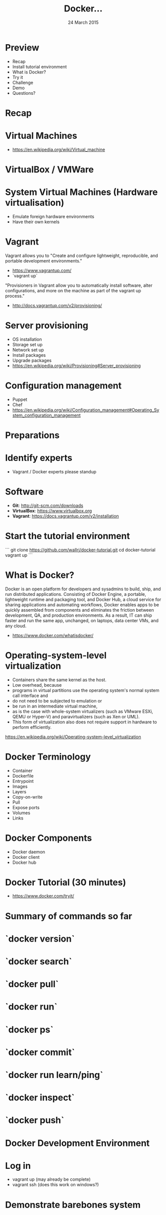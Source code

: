 #+TITLE: Docker...
#+DATE: 24 March 2015
#+AUTHOR: ...an introduction to.
#+EMAIL: Richard Wall (@wallrj) <richard@the-moon.net>
#+REVEAL_THEME: night
#+REVEAL_TRANS: linear
#+REVEAL-SLIDE-NUMBER: t
#+REVEAL_ROOT: //cdn.jsdelivr.net/reveal.js/2.5.0/
#+OPTIONS: timestamp:nil author:nil num:nil toc:nil reveal_rolling_links:nil
#+OPTIONS: reveal_history:t
# Remove speaker notes
# awk 'BEGIN {skip=0} /^#\+BEGIN_NOTES/ { skip=1 } /^#\+END_NOTES/ {skip=0; next;} {if(skip==0) print $0}'

* Preview
  * Recap
  * Install tutorial environment
  * What is Docker?
  * Try it
  * Challenge
  * Demo
  * Questions?

* Recap

* Virtual Machines
  * https://en.wikipedia.org/wiki/Virtual_machine

* VirtualBox / VMWare

* System Virtual Machines (Hardware virtualisation)
  * Emulate foreign hardware environments
  * Have their own kernels

* Vagrant

  Vagrant allows you to "Create and configure lightweight, reproducible, and portable development environments."

  * https://www.vagrantup.com/
  * `vagrant up`

  "Provisioners in Vagrant allow you to automatically install software, alter configurations, and more on the machine as part of the vagrant up process."

  *  http://docs.vagrantup.com/v2/provisioning/

* Server provisioning
  * OS installation
  * Storage set up
  * Network set up
  * Install packages
  * Upgrade packages
  * https://en.wikipedia.org/wiki/Provisioning#Server_provisioning

* Configuration management
  * Puppet
  * Chef
  * https://en.wikipedia.org/wiki/Configuration_management#Operating_System_configuration_management

* Preparations

* Identify experts
  * Vagrant / Docker experts please standup

* Software

  * **Git**: http://git-scm.com/downloads
  * **VirtualBox**: https://www.virtualbox.org
  * **Vagrant**: https://docs.vagrantup.com/v2/installation

* Start the tutorial environment

  ```
  git clone https://github.com/wallrj/docker-tutorial.git
  cd docker-tutorial
  vagrant up
  ```

* What is Docker?

  Docker is an open platform for developers and sysadmins to build, ship, and
  run distributed applications. Consisting of Docker Engine, a portable,
  lightweight runtime and packaging tool, and Docker Hub, a cloud service for
  sharing applications and automating workflows, Docker enables apps to be
  quickly assembled from components and eliminates the friction between
  development, QA, and production environments. As a result, IT can ship faster
  and run the same app, unchanged, on laptops, data center VMs, and any cloud.

  * https://www.docker.com/whatisdocker/

* Operating-system-level virtualization
  * Containers share the same kernel as the host.
  * Low overhead, because
  * programs in virtual partitions use the operating system's normal system call interface and
  * do not need to be subjected to emulation or
  * be run in an intermediate virtual machine,
  * as is the case with whole-system virtualizers (such as VMware ESXi, QEMU or Hyper-V) and paravirtualizers (such as Xen or UML).
  * This form of virtualization also does not require support in hardware to perform efficiently.

  https://en.wikipedia.org/wiki/Operating-system-level_virtualization

* Docker Terminology
  * Container
  * Dockerfile
  * Entrypoint
  * Images
  * Layers
  * Copy-on-write
  * Pull
  * Expose ports
  * Volumes
  * Links

* Docker Components
  * Docker daemon
  * Docker client
  * Docker hub

* Docker Tutorial (30 minutes)
  * https://www.docker.com/tryit/

* Summary of commands so far

* `docker version`

* `docker search`

* `docker pull`

* `docker run`

* `docker ps`

* `docker commit`

* `docker run learn/ping`

* `docker inspect`

* `docker push`

* Docker Development Environment

* Log in

  * vagrant up (may already be complete)
  * vagrant ssh (does this work on windows?)

* Demonstrate barebones system

  Neither Apache or PHP present on tutorial VM!

  ```
  vagrant@docker-tutorial:~$ php
  The program 'php' is currently not installed. You can install it by typing:
  sudo apt-get install php5-cli
  ```

  ```
  vagrant@docker-tutorial:~$ apache
  No command 'apache' found, did you mean:
   Command 'apache2' from package 'apache2-bin' (main)
  apache: command not found
  ```

* Start a webserver in a Docker container
  * docker run -d -p 80 tutum/apache-php
  * docker ps

    (note the port)

* Access webserver from laptop

  * http://172.16.255.250:<PORT>

* Start a container with a fixed port

  * docker run -d -p 8080:80 tutum/apache-php
  * docker ps

* Access webserver from laptop

  * http://172.16.255.250:8080

* Serve a custom page
  * docker run -d -p 8082:80 -v /vagrant/sample1:/app  tutum/apache-php

* Explanation
  * Container configured to serve files in /app
  * https://registry.hub.docker.com/u/tutum/apache-php/dockerfile/

  # Explain /vagrant shared directory between laptop and virtual machine
  # Explain Dockerfile

* Install Docker

* MacOSX installation

  * https://docs.docker.com/installation/mac/
  * Because the Docker daemon uses Linux-specific kernel features, you can't run Docker natively in OS X. Instead, you must install the Boot2Docker application. Boot2Docker includes a VirtualBox VM, Docker itself, and the Boot2Docker management tool.
  * Your Mac must be running OS X 10.6 "Snow Leopard" or newer to run Boot2Docker

* Windows installation

* Fedora Installation
  * Join the docker group

* Ubuntu Installation
  *

* Hello World
  * `docker run hello-world`
  *


* Register at Docker Hub
  * Sign up with GitHub

* Challenge

  * Use `compose` to bring up a microservice application.
  * Dockerize a clojure application (Tom Coupland)
  *

* Summary

* Questions?

* Thanks
  * Mix Radio: https://github.com/mixradio
  * Katja Durrani: https://github.com/katjad
  * Carl Hughes: https://github.com/codekipple
  * Kai Davenport: https://github.com/binocarlos
  * Richard Wall: https://github.com/wallrj
  * ClusterHQ: https://github.com/ClusterHQ
